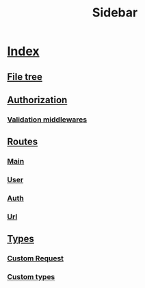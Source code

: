 #+title:  Sidebar

* [[file:index.org][Index]]
** [[file:index.org::#file-tree][File tree]]
** [[file:auth.org::#auth][Authorization]]
*** [[file:auth.org::#validation-middlewares][Validation middlewares]]
** [[file:routes/index.org][Routes]]
*** [[file:routes/main.org][Main]]
*** [[file:routes/users.org][User]]
*** [[file:routes/auth.org][Auth]]
*** [[file:routes/urls.org][Url]]
** [[file:types.org::#types][Types]]
*** [[file:types.org::#custom-request][Custom Request]]
*** [[file:types.org::#custom-types][Custom types]]
